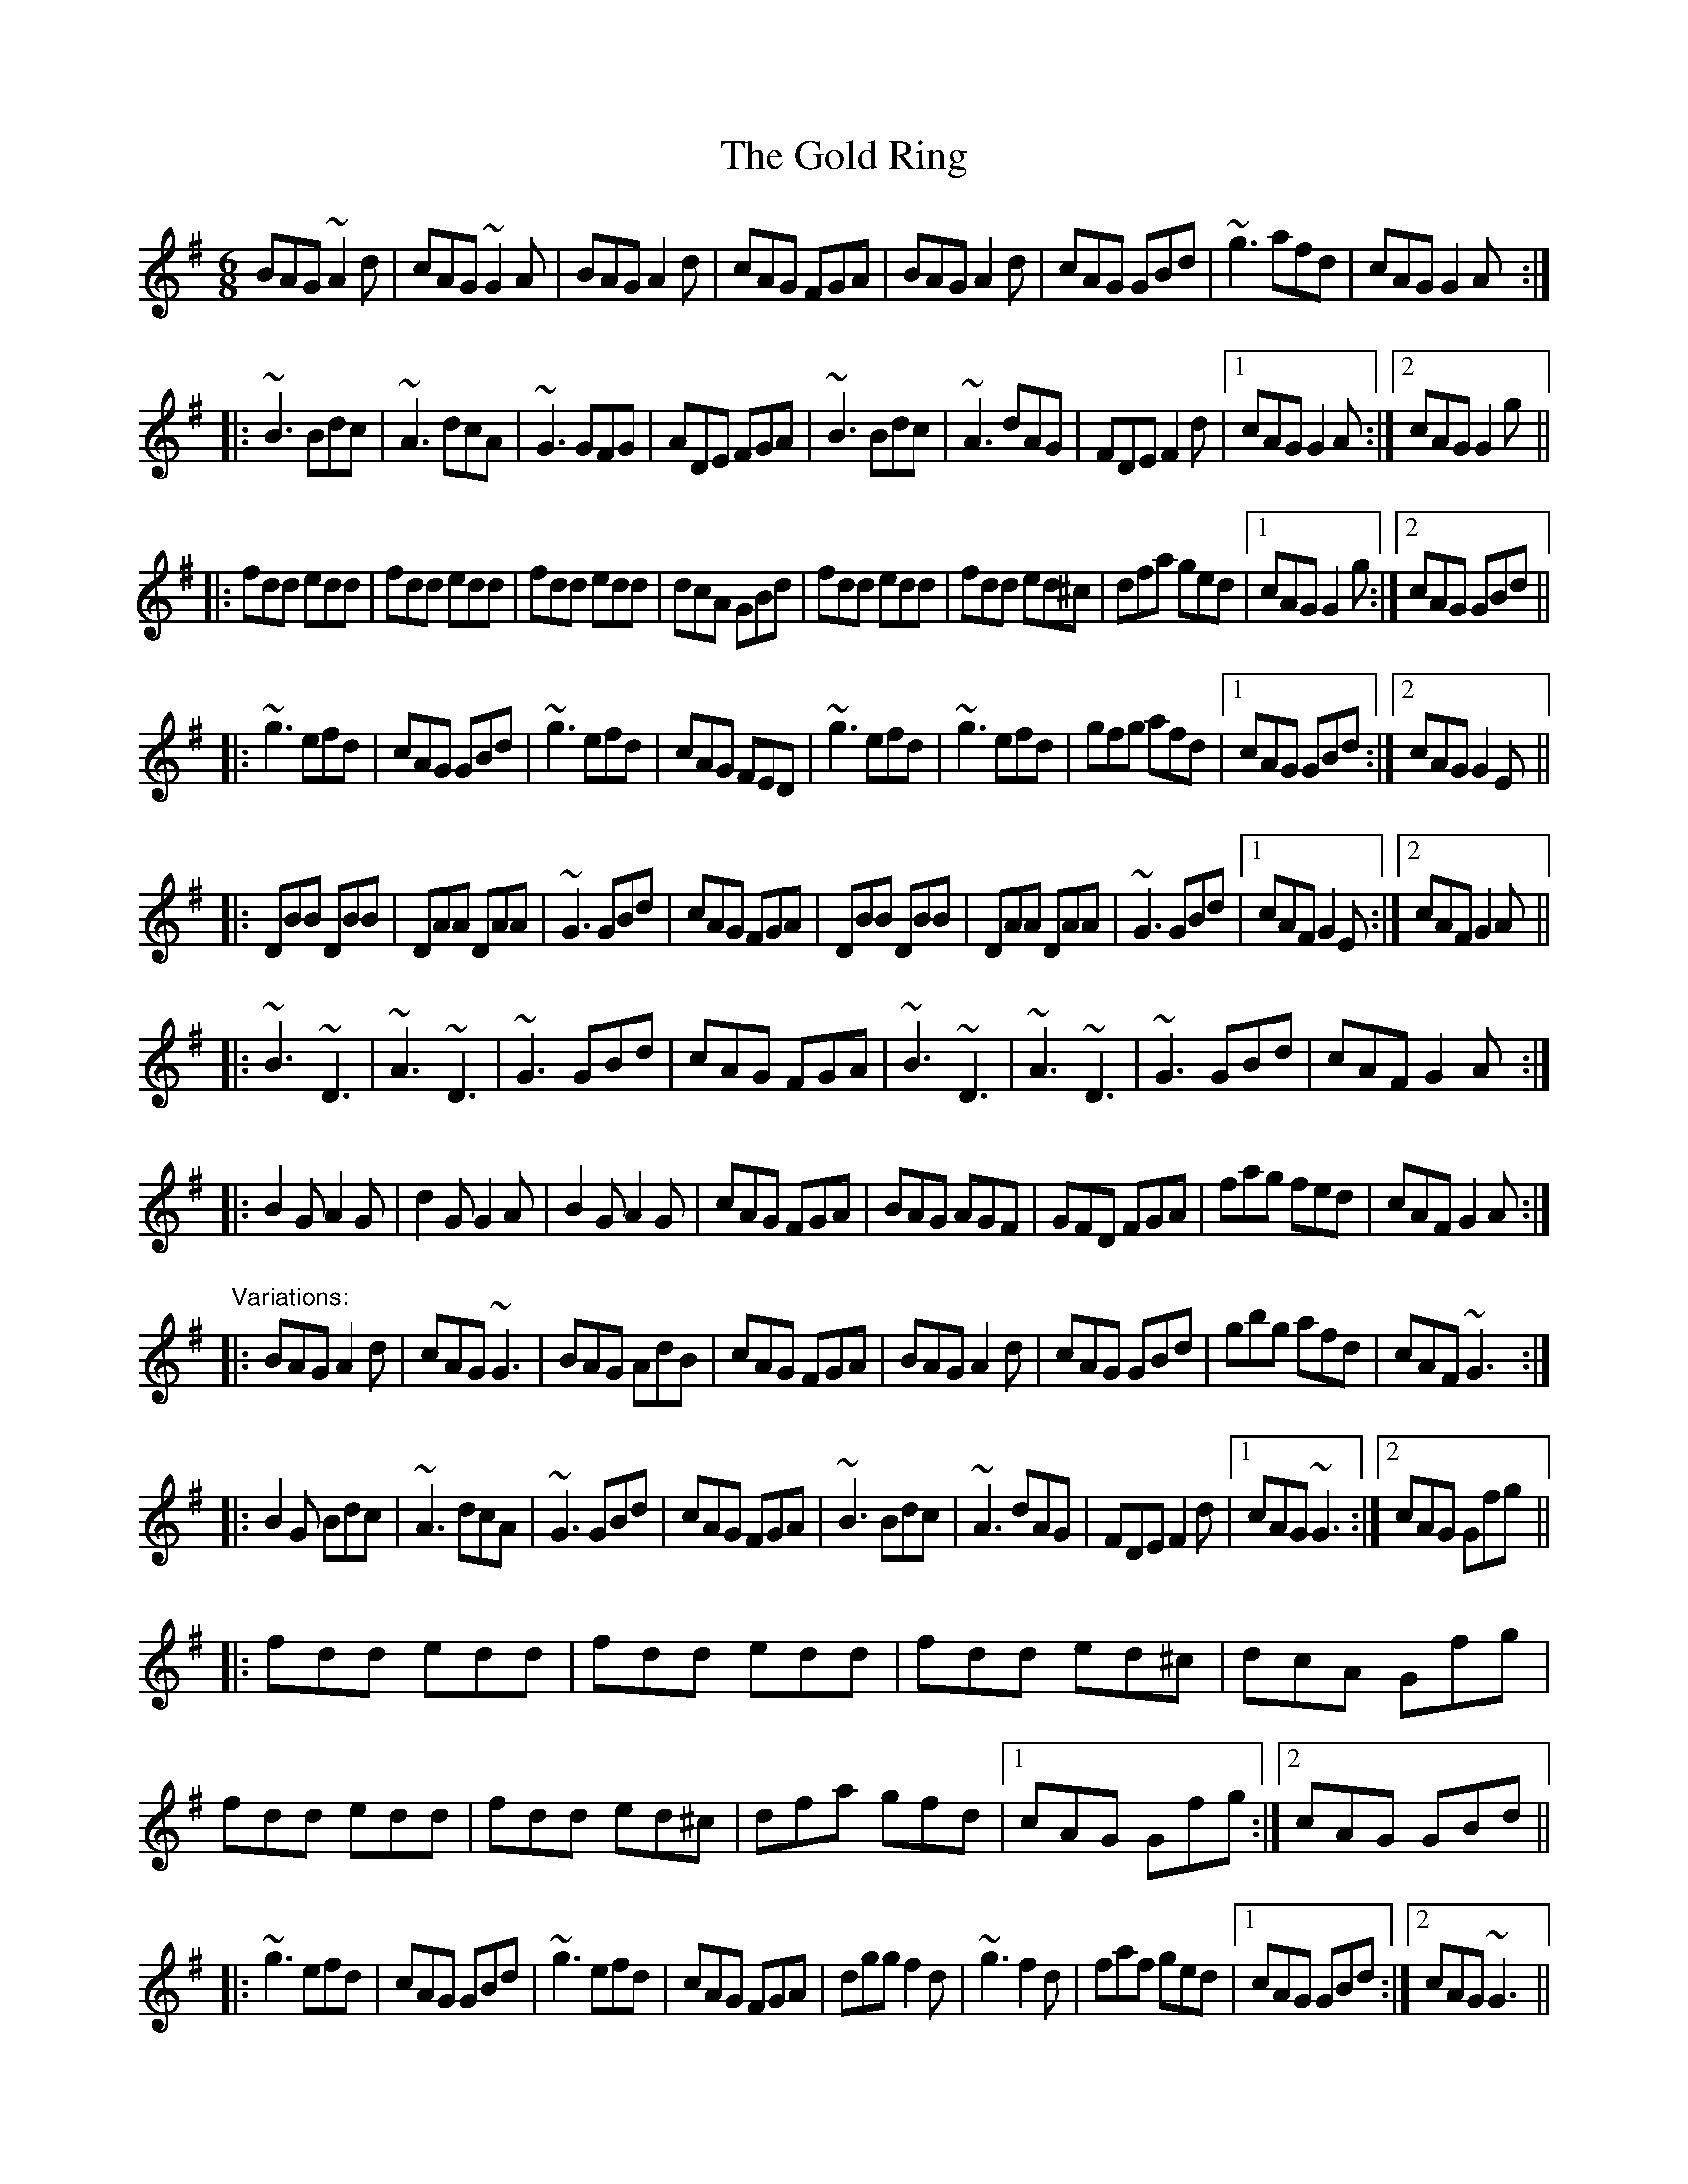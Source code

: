 X: 1
T:Gold Ring, The
R:jig
D:Noel Hill & Tony McMahon: \'I gCnoc na Gra\'i
Z:id:hn-jig-104
M:6/8
K:G
BAG ~A2d|cAG ~G2A|BAG A2d|cAG FGA|BAG A2d|cAG GBd|~g3 afd|cAG G2A:|
|:~B3 Bdc|~A3 dcA|~G3 GFG|ADE FGA|~B3 Bdc|~A3 dAG|FDE F2d|1 cAG G2A:|2 cAG G2g||
|:fdd edd|fdd edd|fdd edd|dcA GBd|fdd edd|fdd ed^c|dfa ged|1 cAG G2g:|2 cAG GBd||
|:~g3 efd|cAG GBd|~g3 efd|cAG FED|~g3 efd|~g3 efd|gfg afd|1 cAG GBd:|2 cAG G2E||
|:DBB DBB|DAA DAA|~G3 GBd|cAG FGA|DBB DBB|DAA DAA|~G3 GBd|1 cAF G2E:|2 cAF G2A||
|:~B3 ~D3|~A3 ~D3|~G3 GBd|cAG FGA|~B3 ~D3|~A3 ~D3|~G3 GBd|cAF G2A:|
|:B2G A2G|d2G G2A|B2G A2G|cAG FGA|BAG AGF|GFD FGA|fag fed|cAF G2A:|
"Variations:"
|:BAG A2d|cAG ~G3|BAG AdB|cAG FGA|BAG A2d|cAG GBd|gbg afd|cAF ~G3:|
|:B2G Bdc|~A3 dcA|~G3 GBd|cAG FGA|~B3 Bdc|~A3 dAG|FDE F2d|1 cAG ~G3:|2 cAG Gfg||
|:fdd edd|fdd edd|fdd ed^c|dcA Gfg|fdd edd|fdd ed^c|dfa gfd|1 cAG Gfg:|2 cAG GBd||
|:~g3 efd|cAG GBd|~g3 efd|cAG FGA|dgg f2d|~g3 f2d|faf ged|1 cAG GBd:|2 cAG ~G3||
|:DBB DBB|DAA DAA|~G3 GBd|cAG FGA|DBB DBB|DAA DAA|~G3 GBd|1 cAF ~G3:|2 cAF G2A||
|:~B3 ~d3|~A3 ~d3|~G3 GBd|cAG FGA|~B3 ~d3|~A3 ~d3|~G3 GBd|cAF G2A:|
|:~B2G ~A2G|d2G ~G2A|~B2G ~A2G|cAG FGA|~B3 ABA|GFD FGA|~f3 fed|cAF G2A:|
